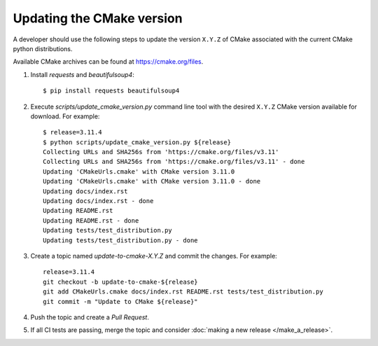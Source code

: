 .. _updating_cmake_version:

==========================
Updating the CMake version
==========================

A developer should use the following steps to update the version ``X.Y.Z``
of CMake associated with the current CMake python distributions.

Available CMake archives can be found at https://cmake.org/files.


1. Install `requests` and `beautifulsoup4`::

    $ pip install requests beautifulsoup4

2. Execute `scripts/update_cmake_version.py` command line tool with the desired
   ``X.Y.Z`` CMake version available for download. For example::

    $ release=3.11.4
    $ python scripts/update_cmake_version.py ${release}
    Collecting URLs and SHA256s from 'https://cmake.org/files/v3.11'
    Collecting URLs and SHA256s from 'https://cmake.org/files/v3.11' - done
    Updating 'CMakeUrls.cmake' with CMake version 3.11.0
    Updating 'CMakeUrls.cmake' with CMake version 3.11.0 - done
    Updating docs/index.rst
    Updating docs/index.rst - done
    Updating README.rst
    Updating README.rst - done
    Updating tests/test_distribution.py
    Updating tests/test_distribution.py - done

3. Create a topic named `update-to-cmake-X.Y.Z` and commit the changes.
   For example::

    release=3.11.4
    git checkout -b update-to-cmake-${release}
    git add CMakeUrls.cmake docs/index.rst README.rst tests/test_distribution.py
    git commit -m "Update to CMake ${release}"

4. Push the topic and create a `Pull Request`.

5. If all CI tests are passing, merge the topic and consider :doc:`making a new
   release </make_a_release>`.
